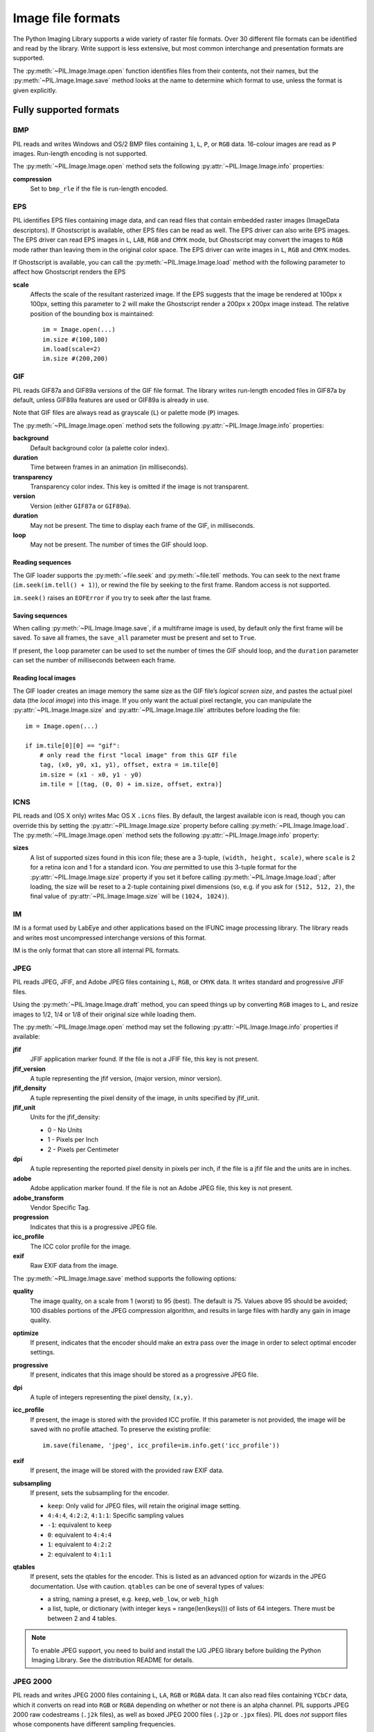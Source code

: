 .. _image-file-formats:

Image file formats
==================

The Python Imaging Library supports a wide variety of raster file formats.
Over 30 different file formats can be identified and read by the library.
Write support is less extensive, but most common interchange and presentation
formats are supported.

The :py:meth:`~PIL.Image.Image.open` function identifies files from their
contents, not their names, but the :py:meth:`~PIL.Image.Image.save` method
looks at the name to determine which format to use, unless the format is given
explicitly.

Fully supported formats
-----------------------

BMP
^^^

PIL reads and writes Windows and OS/2 BMP files containing ``1``, ``L``, ``P``,
or ``RGB`` data. 16-colour images are read as ``P`` images. Run-length encoding
is not supported.

The :py:meth:`~PIL.Image.Image.open` method sets the following
:py:attr:`~PIL.Image.Image.info` properties:

**compression**
    Set to ``bmp_rle`` if the file is run-length encoded.

EPS
^^^

PIL identifies EPS files containing image data, and can read files that contain
embedded raster images (ImageData descriptors). If Ghostscript is available,
other EPS files can be read as well. The EPS driver can also write EPS
images. The EPS driver can read EPS images in ``L``, ``LAB``, ``RGB`` and
``CMYK`` mode, but Ghostscript may convert the images to ``RGB`` mode rather
than leaving them in the original color space. The EPS driver can write images
in ``L``, ``RGB`` and ``CMYK`` modes.

If Ghostscript is available, you can call the :py:meth:`~PIL.Image.Image.load`
method with the following parameter to affect how Ghostscript renders the EPS

**scale**
    Affects the scale of the resultant rasterized image. If the EPS suggests
    that the image be rendered at 100px x 100px, setting this parameter to
    2 will make the Ghostscript render a 200px x 200px image instead. The
    relative position of the bounding box is maintained::

        im = Image.open(...)
        im.size #(100,100)
        im.load(scale=2)
        im.size #(200,200)

GIF
^^^

PIL reads GIF87a and GIF89a versions of the GIF file format. The library writes
run-length encoded files in GIF87a by default, unless GIF89a features
are used or GIF89a is already in use.

Note that GIF files are always read as grayscale (``L``)
or palette mode (``P``) images.

The :py:meth:`~PIL.Image.Image.open` method sets the following
:py:attr:`~PIL.Image.Image.info` properties:

**background**
    Default background color (a palette color index).

**duration**
    Time between frames in an animation (in milliseconds).

**transparency**
    Transparency color index. This key is omitted if the image is not
    transparent.

**version**
    Version (either ``GIF87a`` or ``GIF89a``).

**duration**
    May not be present. The time to display each frame of the GIF, in
    milliseconds.

**loop**
    May not be present. The number of times the GIF should loop.

Reading sequences
~~~~~~~~~~~~~~~~~

The GIF loader supports the :py:meth:`~file.seek` and :py:meth:`~file.tell`
methods. You can seek to the next frame (``im.seek(im.tell() + 1)``), or rewind
the file by seeking to the first frame. Random access is not supported.

``im.seek()`` raises an ``EOFError`` if you try to seek after the last frame.

Saving sequences
~~~~~~~~~~~~~~~~

When calling :py:meth:`~PIL.Image.Image.save`, if a multiframe image is used,
by default only the first frame will be saved. To save all frames, the
``save_all`` parameter must be present and set to ``True``.

If present, the ``loop`` parameter can be used to set the number of times
the GIF should loop, and the ``duration`` parameter can set the number of
milliseconds between each frame.

Reading local images
~~~~~~~~~~~~~~~~~~~~

The GIF loader creates an image memory the same size as the GIF file’s *logical
screen size*, and pastes the actual pixel data (the *local image*) into this
image. If you only want the actual pixel rectangle, you can manipulate the
:py:attr:`~PIL.Image.Image.size` and :py:attr:`~PIL.Image.Image.tile`
attributes before loading the file::

    im = Image.open(...)

    if im.tile[0][0] == "gif":
        # only read the first "local image" from this GIF file
        tag, (x0, y0, x1, y1), offset, extra = im.tile[0]
        im.size = (x1 - x0, y1 - y0)
        im.tile = [(tag, (0, 0) + im.size, offset, extra)]

ICNS
^^^^

PIL reads and (OS X only) writes Mac OS X ``.icns`` files.  By default, the
largest available icon is read, though you can override this by setting the
:py:attr:`~PIL.Image.Image.size` property before calling
:py:meth:`~PIL.Image.Image.load`.  The :py:meth:`~PIL.Image.Image.open` method
sets the following :py:attr:`~PIL.Image.Image.info` property:

**sizes**
    A list of supported sizes found in this icon file; these are a
    3-tuple, ``(width, height, scale)``, where ``scale`` is 2 for a retina
    icon and 1 for a standard icon.  You *are* permitted to use this 3-tuple
    format for the :py:attr:`~PIL.Image.Image.size` property if you set it
    before calling :py:meth:`~PIL.Image.Image.load`; after loading, the size
    will be reset to a 2-tuple containing pixel dimensions (so, e.g. if you
    ask for ``(512, 512, 2)``, the final value of
    :py:attr:`~PIL.Image.Image.size` will be ``(1024, 1024)``).

IM
^^

IM is a format used by LabEye and other applications based on the IFUNC image
processing library. The library reads and writes most uncompressed interchange
versions of this format.

IM is the only format that can store all internal PIL formats.

JPEG
^^^^

PIL reads JPEG, JFIF, and Adobe JPEG files containing ``L``, ``RGB``, or
``CMYK`` data. It writes standard and progressive JFIF files.

Using the :py:meth:`~PIL.Image.Image.draft` method, you can speed things up by
converting ``RGB`` images to ``L``, and resize images to 1/2, 1/4 or 1/8 of
their original size while loading them.

The :py:meth:`~PIL.Image.Image.open` method may set the following
:py:attr:`~PIL.Image.Image.info` properties if available:

**jfif**
    JFIF application marker found. If the file is not a JFIF file, this key is
    not present.

**jfif_version**
    A tuple representing the jfif version, (major version, minor version).

**jfif_density**
    A tuple representing the pixel density of the image, in units specified
    by jfif_unit.

**jfif_unit**
    Units for the jfif_density:

    * 0 - No Units
    * 1 - Pixels per Inch
    * 2 - Pixels per Centimeter

**dpi**
    A tuple representing the reported pixel density in pixels per inch, if
    the file is a jfif file and the units are in inches.

**adobe**
    Adobe application marker found. If the file is not an Adobe JPEG file, this
    key is not present.

**adobe_transform**
    Vendor Specific Tag.

**progression**
    Indicates that this is a progressive JPEG file.

**icc_profile**
    The ICC color profile for the image.

**exif**
    Raw EXIF data from the image.


The :py:meth:`~PIL.Image.Image.save` method supports the following options:

**quality**
    The image quality, on a scale from 1 (worst) to 95 (best). The default is
    75. Values above 95 should be avoided; 100 disables portions of the JPEG
    compression algorithm, and results in large files with hardly any gain in
    image quality.

**optimize**
    If present, indicates that the encoder should make an extra pass over the
    image in order to select optimal encoder settings.

**progressive**
    If present, indicates that this image should be stored as a progressive
    JPEG file.

**dpi**
    A tuple of integers representing the pixel density, ``(x,y)``.

**icc_profile**
    If present, the image is stored with the provided ICC profile. If
    this parameter is not provided, the image will be saved with no
    profile attached. To preserve the existing profile::

        im.save(filename, 'jpeg', icc_profile=im.info.get('icc_profile'))

**exif**
    If present, the image will be stored with the provided raw EXIF data.

**subsampling**
    If present, sets the subsampling for the encoder.

    * ``keep``: Only valid for JPEG files, will retain the original image setting.
    * ``4:4:4``, ``4:2:2``, ``4:1:1``: Specific sampling values
    * ``-1``: equivalent to ``keep``
    * ``0``: equivalent to ``4:4:4``
    * ``1``: equivalent to ``4:2:2``
    * ``2``: equivalent to ``4:1:1``

**qtables**
    If present, sets the qtables for the encoder. This is listed as an
    advanced option for wizards in the JPEG documentation. Use with
    caution. ``qtables`` can be one of several types of values:

    *  a string, naming a preset, e.g. ``keep``, ``web_low``, or ``web_high``
    *  a list, tuple, or dictionary (with integer keys =
       range(len(keys))) of lists of 64 integers. There must be
       between 2 and 4 tables.

    .. versionadded:: 2.5.0


.. note::

    To enable JPEG support, you need to build and install the IJG JPEG library
    before building the Python Imaging Library. See the distribution README for
    details.

JPEG 2000
^^^^^^^^^

.. versionadded:: 2.4.0

PIL reads and writes JPEG 2000 files containing ``L``, ``LA``, ``RGB`` or
``RGBA`` data.  It can also read files containing ``YCbCr`` data, which it
converts on read into ``RGB`` or ``RGBA`` depending on whether or not there is
an alpha channel.  PIL supports JPEG 2000 raw codestreams (``.j2k`` files), as
well as boxed JPEG 2000 files (``.j2p`` or ``.jpx`` files).  PIL does *not*
support files whose components have different sampling frequencies.

When loading, if you set the ``mode`` on the image prior to the
:py:meth:`~PIL.Image.Image.load` method being invoked, you can ask PIL to
convert the image to either ``RGB`` or ``RGBA`` rather than choosing for
itself.  It is also possible to set ``reduce`` to the number of resolutions to
discard (each one reduces the size of the resulting image by a factor of 2),
and ``layers`` to specify the number of quality layers to load.

The :py:meth:`~PIL.Image.Image.save` method supports the following options:

**offset**
    The image offset, as a tuple of integers, e.g. (16, 16)

**tile_offset**
    The tile offset, again as a 2-tuple of integers.

**tile_size**
    The tile size as a 2-tuple.  If not specified, or if set to None, the
    image will be saved without tiling.

**quality_mode**
    Either `"rates"` or `"dB"` depending on the units you want to use to
    specify image quality.

**quality_layers**
    A sequence of numbers, each of which represents either an approximate size
    reduction (if quality mode is `"rates"`) or a signal to noise ratio value
    in decibels.  If not specified, defaults to a single layer of full quality.

**num_resolutions**
    The number of different image resolutions to be stored (which corresponds
    to the number of Discrete Wavelet Transform decompositions plus one).

**codeblock_size**
    The code-block size as a 2-tuple.  Minimum size is 4 x 4, maximum is 1024 x
    1024, with the additional restriction that no code-block may have more
    than 4096 coefficients (i.e. the product of the two numbers must be no
    greater than 4096).

**precinct_size**
    The precinct size as a 2-tuple.  Must be a power of two along both axes,
    and must be greater than the code-block size.

**irreversible**
    If ``True``, use the lossy Irreversible Color Transformation
    followed by DWT 9-7.  Defaults to ``False``, which means to use the
    Reversible Color Transformation with DWT 5-3.

**progression**
    Controls the progression order; must be one of ``"LRCP"``, ``"RLCP"``,
    ``"RPCL"``, ``"PCRL"``, ``"CPRL"``.  The letters stand for Component,
    Position, Resolution and Layer respectively and control the order of
    encoding, the idea being that e.g. an image encoded using LRCP mode can
    have its quality layers decoded as they arrive at the decoder, while one
    encoded using RLCP mode will have increasing resolutions decoded as they
    arrive, and so on.

**cinema_mode**
    Set the encoder to produce output compliant with the digital cinema
    specifications.  The options here are ``"no"`` (the default),
    ``"cinema2k-24"`` for 24fps 2K, ``"cinema2k-48"`` for 48fps 2K, and
    ``"cinema4k-24"`` for 24fps 4K.  Note that for compliant 2K files,
    *at least one* of your image dimensions must match 2048 x 1080, while
    for compliant 4K files, *at least one* of the dimensions must match
    4096 x 2160.

.. note::

   To enable JPEG 2000 support, you need to build and install the OpenJPEG
   library, version 2.0.0 or higher, before building the Python Imaging
   Library.

   Windows users can install the OpenJPEG binaries available on the
   OpenJPEG website, but must add them to their PATH in order to use PIL (if
   you fail to do this, you will get errors about not being able to load the
   ``_imaging`` DLL).

MSP
^^^

PIL identifies and reads MSP files from Windows 1 and 2. The library writes
uncompressed (Windows 1) versions of this format.

PCX
^^^

PIL reads and writes PCX files containing ``1``, ``L``, ``P``, or ``RGB`` data.

PNG
^^^

PIL identifies, reads, and writes PNG files containing ``1``, ``L``, ``P``,
``RGB``, or ``RGBA`` data. Interlaced files are supported as of v1.1.7.

The :py:meth:`~PIL.Image.Image.open` method sets the following
:py:attr:`~PIL.Image.Image.info` properties, when appropriate:

**gamma**
    Gamma, given as a floating point number.

**transparency**
    For ``P`` images: Either the palette index for full transparent pixels,
    or a byte string with alpha values for each palette entry.

    For ``L`` and ``RGB`` images, the color that represents full transparent
    pixels in this image.

    This key is omitted if the image is not a transparent palette image.

``Open`` also sets ``Image.text`` to a list of the values of the
``tEXt``, ``zTXt``, and ``iTXt`` chunks of the PNG image. Individual
compressed chunks are limited to a decompressed size of
``PngImagePlugin.MAX_TEXT_CHUNK``, by default 1MB, to prevent
decompression bombs. Additionally, the total size of all of the text
chunks is limited to ``PngImagePlugin.MAX_TEXT_MEMORY``, defaulting to
64MB.

The :py:meth:`~PIL.Image.Image.save` method supports the following options:

**optimize**
    If present, instructs the PNG writer to make the output file as small as
    possible. This includes extra processing in order to find optimal encoder
    settings.

**transparency**
    For ``P``, ``L``, and ``RGB`` images, this option controls what
    color image to mark as transparent.

    For ``P`` images, this can be a either the palette index,
    or a byte string with alpha values for each palette entry.

**dpi**
    A tuple of two numbers corresponding to the desired dpi in each direction.

**pnginfo**
    A :py:class:`PIL.PngImagePlugin.PngInfo` instance containing text tags.

**compress_level**
    ZLIB compression level, a number between 0 and 9: 1 gives best speed,
    9 gives best compression, 0 gives no compression at all. Default is 6.
    When ``optimize`` option is True ``compress_level`` has no effect
    (it is set to 9 regardless of a value passed).

**icc_profile**
    The ICC Profile to include in the saved file.

**bits (experimental)**
    For ``P`` images, this option controls how many bits to store. If omitted,
    the PNG writer uses 8 bits (256 colors).

**dictionary (experimental)**
    Set the ZLIB encoder dictionary.

.. note::

    To enable PNG support, you need to build and install the ZLIB compression
    library before building the Python Imaging Library. See the installation
    documentation for details.

PPM
^^^

PIL reads and writes PBM, PGM and PPM files containing ``1``, ``L`` or ``RGB``
data.

SPIDER
^^^^^^

PIL reads and writes SPIDER image files of 32-bit floating point data
("F;32F").

PIL also reads SPIDER stack files containing sequences of SPIDER images. The
:py:meth:`~file.seek` and :py:meth:`~file.tell` methods are supported, and
random access is allowed.

The :py:meth:`~PIL.Image.Image.open` method sets the following attributes:

**format**
    Set to ``SPIDER``

**istack**
    Set to 1 if the file is an image stack, else 0.

**nimages**
    Set to the number of images in the stack.

A convenience method, :py:meth:`~PIL.Image.Image.convert2byte`, is provided for
converting floating point data to byte data (mode ``L``)::

    im = Image.open('image001.spi').convert2byte()

Writing files in SPIDER format
~~~~~~~~~~~~~~~~~~~~~~~~~~~~~~

The extension of SPIDER files may be any 3 alphanumeric characters. Therefore
the output format must be specified explicitly::

    im.save('newimage.spi', format='SPIDER')

For more information about the SPIDER image processing package, see the
`SPIDER homepage`_ at `Wadsworth Center`_.

.. _SPIDER homepage: http://spider.wadsworth.org/spider_doc/spider/docs/spider.html
.. _Wadsworth Center: http://www.wadsworth.org/

TIFF
^^^^

PIL reads and writes TIFF files. It can read both striped and tiled images,
pixel and plane interleaved multi-band images, and either uncompressed, or
Packbits, LZW, or JPEG compressed images.

If you have libtiff and its headers installed, PIL can read and write many more
kinds of compressed TIFF files. If not, PIL will always write uncompressed
files.

The :py:meth:`~PIL.Image.Image.open` method sets the following
:py:attr:`~PIL.Image.Image.info` properties:

**compression**
    Compression mode.

    .. versionadded:: 2.0.0

**dpi**
    Image resolution as an ``(xdpi, ydpi)`` tuple, where applicable. You can use
    the :py:attr:`~PIL.Image.Image.tag` attribute to get more detailed
    information about the image resolution.

    .. versionadded:: 1.1.5

**resolution**
    Image resolution as an ``(xres, yres)`` tuple, where applicable. This is a
    measurement in whichever unit is specified by the file.

    .. versionadded:: 1.1.5


The :py:attr:`~PIL.Image.Image.tag_v2` attribute contains a dictionary
of TIFF metadata. The keys are numerical indexes from
:py:attr:`~PIL.TiffTags.TAGS_V2`.  Values are strings or numbers for single
items, multiple values are returned in a tuple of values. Rational
numbers are returned as a :py:class:`~PIL.TiffImagePlugin.IFDRational`
object.

    .. versionadded:: 3.0.0

For compatibility with legacy code, the
:py:attr:`~PIL.Image.Image.tag` attribute contains a dictionary of
decoded TIFF fields as returned prior to version 3.0.0.  Values are
returned as either strings or tuples of numeric values. Rational
numbers are returned as a tuple of ``(numerator, denominator)``.

    .. deprecated:: 3.0.0


Saving Tiff Images
~~~~~~~~~~~~~~~~~~

The :py:meth:`~PIL.Image.Image.save` method can take the following keyword arguments:

**tiffinfo**
    A :py:class:`~PIL.TiffImagePlugin.ImageFileDirectory_v2` object or dict
    object containing tiff tags and values. The TIFF field type is
    autodetected for Numeric and string values, any other types
    require using an :py:class:`~PIL.TiffImagePlugin.ImageFileDirectory_v2`
    object and setting the type in
    :py:attr:`~PIL.TiffImagePlugin.ImageFileDirectory_v2.tagtype` with
    the appropriate numerical value from
    ``TiffTags.TYPES``.

    .. versionadded:: 2.3.0

    Metadata values that are of the rational type should be passed in
    using a :py:class:`~PIL.TiffImagePlugin.IFDRational` object.

    .. versionadded:: 3.1.0

    For compatibility with legacy code, a
    :py:class:`~PIL.TiffImagePlugin.ImageFileDirectory_v1` object may
    be passed in this field. However, this is deprecated.

    .. versionadded:: 3.0.0

 .. note::

    Only some tags are currently supported when writing using
    libtiff. The supported list is found in
    :py:attr:`~PIL:TiffTags.LIBTIFF_CORE`.

**compression**
    A string containing the desired compression method for the
    file. (valid only with libtiff installed) Valid compression
    methods are: ``None``, ``"tiff_ccitt"``, ``"group3"``,
    ``"group4"``, ``"tiff_jpeg"``, ``"tiff_adobe_deflate"``,
    ``"tiff_thunderscan"``, ``"tiff_deflate"``, ``"tiff_sgilog"``,
    ``"tiff_sgilog24"``, ``"tiff_raw_16"``

These arguments to set the tiff header fields are an alternative to
using the general tags available through tiffinfo.

**description**

**software**

**date_time**

**artist**

**copyright**
    Strings

**resolution_unit**
    A string of "inch", "centimeter" or "cm"

**resolution**

**x_resolution**

**y_resolution**

**dpi**
    Either a Float, 2 tuple of (numerator, denominator) or a
    :py:class:`~PIL.TiffImagePlugin.IFDRational`. Resolution implies
    an equal x and y resolution, dpi also implies a unit of inches.


WebP
^^^^

PIL reads and writes WebP files. The specifics of PIL's capabilities with this
format are currently undocumented.

The :py:meth:`~PIL.Image.Image.save` method supports the following options:

**lossless**
    If present, instructs the WEBP writer to use lossless
    compression.

**quality**
    Integer, 1-100, Defaults to 80. Sets the quality level for
    lossy compression.

**icc_procfile**
    The ICC Profile to include in the saved file. Only supported if
    the system webp library was built with webpmux support.

**exif**
    The exif data to include in the saved file. Only supported if
    the system webp library was built with webpmux support.

XBM
^^^

PIL reads and writes X bitmap files (mode ``1``).

Read-only formats
-----------------

CUR
^^^

CUR is used to store cursors on Windows. The CUR decoder reads the largest
available cursor. Animated cursors are not supported.

DCX
^^^

DCX is a container file format for PCX files, defined by Intel. The DCX format
is commonly used in fax applications. The DCX decoder can read files containing
``1``, ``L``, ``P``, or ``RGB`` data.

When the file is opened, only the first image is read. You can use
:py:meth:`~file.seek` or :py:mod:`~PIL.ImageSequence` to read other images.


DDS
^^^

DDS is a popular container texture format used in video games and natively
supported by DirectX.
Currently, only DXT1 and DXT5 pixel formats are supported and only in ``RGBA``
mode.


FLI, FLC
^^^^^^^^

PIL reads Autodesk FLI and FLC animations.

The :py:meth:`~PIL.Image.Image.open` method sets the following
:py:attr:`~PIL.Image.Image.info` properties:

**duration**
    The delay (in milliseconds) between each frame.

FPX
^^^

PIL reads Kodak FlashPix files. In the current version, only the highest
resolution image is read from the file, and the viewing transform is not taken
into account.

.. note::

    To enable full FlashPix support, you need to build and install the IJG JPEG
    library before building the Python Imaging Library. See the distribution
    README for details.

FTEX
^^^^

.. versionadded:: 3.2.0

The FTEX decoder reads textures used for 3D objects in
Independence War 2: Edge Of Chaos. The plugin reads a single texture
per file, in the compressed and uncompressed formats.

GBR
^^^

The GBR decoder reads GIMP brush files, version 1 and 2.

The :py:meth:`~PIL.Image.Image.open` method sets the following
:py:attr:`~PIL.Image.Image.info` properties:

**comment**
    The brush name.

**spacing**
    The spacing between the brushes, in pixels. Version 2 only.

GD
^^

PIL reads uncompressed GD files. Note that this file format cannot be
automatically identified, so you must use :py:func:`PIL.GdImageFile.open` to
read such a file.

The :py:meth:`~PIL.Image.Image.open` method sets the following
:py:attr:`~PIL.Image.Image.info` properties:

**transparency**
    Transparency color index. This key is omitted if the image is not
    transparent.

ICO
^^^

ICO is used to store icons on Windows. The largest available icon is read.

The :py:meth:`~PIL.Image.Image.save` method supports the following options:

**sizes**
    A list of sizes including in this ico file; these are a 2-tuple,
    ``(width, height)``; Default to ``[(16, 16), (24, 24), (32, 32), (48, 48),
    (64, 64), (128, 128), (255, 255)]``. Any size is bigger then the original
    size or 255 will be ignored.

IMT
^^^

PIL reads Image Tools images containing ``L`` data.

IPTC/NAA
^^^^^^^^

PIL provides limited read support for IPTC/NAA newsphoto files.

MCIDAS
^^^^^^

PIL identifies and reads 8-bit McIdas area files.

MIC
^^^

PIL identifies and reads Microsoft Image Composer (MIC) files. When opened, the
first sprite in the file is loaded. You can use :py:meth:`~file.seek` and
:py:meth:`~file.tell` to read other sprites from the file.

MPO
^^^

Pillow identifies and reads Multi Picture Object (MPO) files, loading the primary
image when first opened. The :py:meth:`~file.seek` and :py:meth:`~file.tell`
methods may be used to read other pictures from the file. The pictures are
zero-indexed and random access is supported.

PCD
^^^

PIL reads PhotoCD files containing ``RGB`` data. By default, the 768x512
resolution is read. You can use the :py:meth:`~PIL.Image.Image.draft` method to
read the lower resolution versions instead, thus effectively resizing the image
to 384x256 or 192x128. Higher resolutions cannot be read by the Python Imaging
Library.

PIXAR
^^^^^

PIL provides limited support for PIXAR raster files. The library can identify
and read “dumped” RGB files.

The format code is ``PIXAR``.

PSD
^^^

PIL identifies and reads PSD files written by Adobe Photoshop 2.5 and 3.0.

SGI
^^^

PIL reads uncompressed ``L``, ``RGB``, and ``RGBA`` files.

TGA
^^^

PIL reads 24- and 32-bit uncompressed and run-length encoded TGA files.

WAL
^^^

.. versionadded:: 1.1.4

PIL reads Quake2 WAL texture files.

Note that this file format cannot be automatically identified, so you must use
the open function in the :py:mod:`~PIL.WalImageFile` module to read files in
this format.

By default, a Quake2 standard palette is attached to the texture. To override
the palette, use the putpalette method.

XPM
^^^

PIL reads X pixmap files (mode ``P``) with 256 colors or less.

The :py:meth:`~PIL.Image.Image.open` method sets the following
:py:attr:`~PIL.Image.Image.info` properties:

**transparency**
    Transparency color index. This key is omitted if the image is not
    transparent.

Write-only formats
------------------

PALM
^^^^

PIL provides write-only support for PALM pixmap files.

The format code is ``Palm``, the extension is ``.palm``.

PDF
^^^

PIL can write PDF (Acrobat) images. Such images are written as binary PDF 1.1
files, using either JPEG or HEX encoding depending on the image mode (and
whether JPEG support is available or not).

When calling :py:meth:`~PIL.Image.Image.save`, if a multiframe image is used,
by default, only the first image will be saved. To save all frames, each frame
to a separate page of the PDF, the ``save_all`` parameter must be present and
set to ``True``.

XV Thumbnails
^^^^^^^^^^^^^

PIL can read XV thumbnail files.

Identify-only formats
---------------------

BUFR
^^^^

.. versionadded:: 1.1.3

PIL provides a stub driver for BUFR files.

To add read or write support to your application, use
:py:func:`PIL.BufrStubImagePlugin.register_handler`.

FITS
^^^^

.. versionadded:: 1.1.5

PIL provides a stub driver for FITS files.

To add read or write support to your application, use
:py:func:`PIL.FitsStubImagePlugin.register_handler`.

GRIB
^^^^

.. versionadded:: 1.1.5

PIL provides a stub driver for GRIB files.

The driver requires the file to start with a GRIB header. If you have files
with embedded GRIB data, or files with multiple GRIB fields, your application
has to seek to the header before passing the file handle to PIL.

To add read or write support to your application, use
:py:func:`PIL.GribStubImagePlugin.register_handler`.

HDF5
^^^^

.. versionadded:: 1.1.5

PIL provides a stub driver for HDF5 files.

To add read or write support to your application, use
:py:func:`PIL.Hdf5StubImagePlugin.register_handler`.

MPEG
^^^^

PIL identifies MPEG files.

WMF
^^^

PIL can identify placable WMF files.

In PIL 1.1.4 and earlier, the WMF driver provides some limited rendering
support, but not enough to be useful for any real application.

In PIL 1.1.5 and later, the WMF driver is a stub driver. To add WMF read or
write support to your application, use
:py:func:`PIL.WmfImagePlugin.register_handler` to register a WMF handler.

::

    from PIL import Image
    from PIL import WmfImagePlugin

    class WmfHandler:
        def open(self, im):
            ...
        def load(self, im):
            ...
            return image
        def save(self, im, fp, filename):
            ...

    wmf_handler = WmfHandler()

    WmfImagePlugin.register_handler(wmf_handler)

    im = Image.open("sample.wmf")
